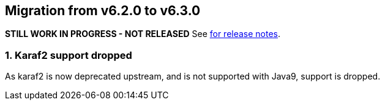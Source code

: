 == Migration from v6.2.0 to v6.3.0
**STILL WORK IN PROGRESS - NOT RELEASED**
See link:https://github.com/DozerMapper/dozer/releases/tag/6.3.0[for release notes].

=== 1. Karaf2 support dropped
As karaf2 is now deprecated upstream, and is not supported with Java9, support is dropped.
